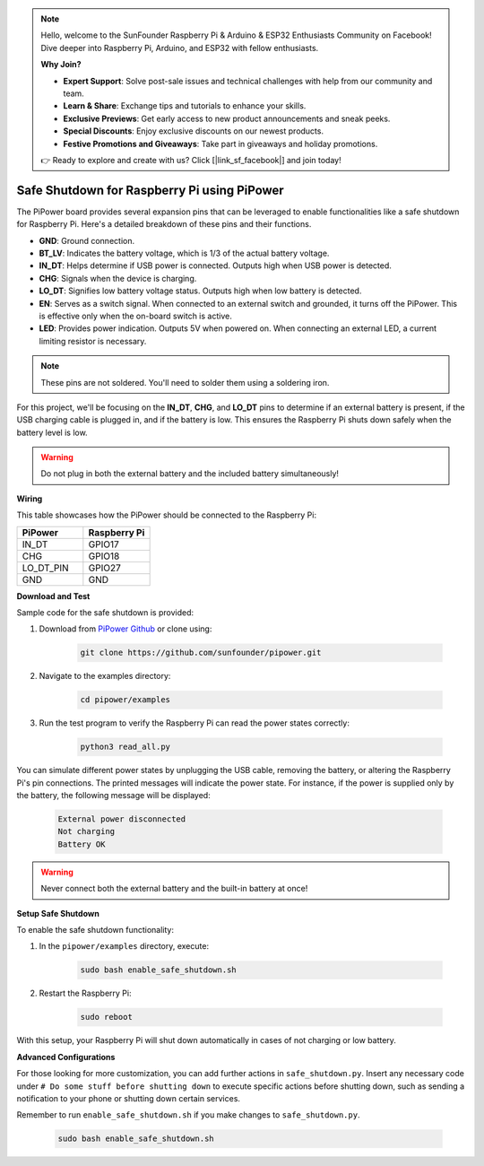.. note::

    Hello, welcome to the SunFounder Raspberry Pi & Arduino & ESP32 Enthusiasts Community on Facebook! Dive deeper into Raspberry Pi, Arduino, and ESP32 with fellow enthusiasts.

    **Why Join?**

    - **Expert Support**: Solve post-sale issues and technical challenges with help from our community and team.
    - **Learn & Share**: Exchange tips and tutorials to enhance your skills.
    - **Exclusive Previews**: Get early access to new product announcements and sneak peeks.
    - **Special Discounts**: Enjoy exclusive discounts on our newest products.
    - **Festive Promotions and Giveaways**: Take part in giveaways and holiday promotions.

    👉 Ready to explore and create with us? Click [|link_sf_facebook|] and join today!

Safe Shutdown for Raspberry Pi using PiPower
=============================================

The PiPower board provides several expansion pins that can be leveraged to 
enable functionalities like a safe shutdown for Raspberry Pi. 
Here's a detailed breakdown of these pins and their functions.

.. image:: img/io_pin.png
   :width: 500
   :align: center

* **GND**: Ground connection.
* **BT_LV**: Indicates the battery voltage, which is 1/3 of the actual battery voltage.
* **IN_DT**: Helps determine if USB power is connected. Outputs high when USB power is detected.
* **CHG**: Signals when the device is charging.
* **LO_DT**: Signifies low battery voltage status. Outputs high when low battery is detected.
* **EN**: Serves as a switch signal. When connected to an external switch and grounded, it turns off the PiPower. This is effective only when the on-board switch is active.
* **LED**: Provides power indication. Outputs 5V when powered on. When connecting an external LED, a current limiting resistor is necessary.

.. note:: These pins are not soldered. You'll need to solder them using a soldering iron.

For this project, 
we'll be focusing on the **IN_DT**, **CHG**, and **LO_DT** pins to 
determine if an external battery is present, 
if the USB charging cable is plugged in, and if the battery is low. 
This ensures the Raspberry Pi shuts down safely when the battery level is low.

.. warning:: Do not plug in both the external battery and the included battery simultaneously!

**Wiring**

This table showcases how the PiPower 
should be connected to the Raspberry Pi:

.. list-table:: 
    :widths: 50 50
    :header-rows: 1

    * - PiPower
      - Raspberry Pi
    * - IN_DT
      - GPIO17
    * - CHG
      - GPIO18
    * - LO_DT_PIN
      - GPIO27
    * - GND
      - GND

**Download and Test**

Sample code for the safe shutdown is provided:

1. Download from `PiPower Github <https://github.com/sunfounder/pipower.git>`_ or clone using:

    .. code-block::

        git clone https://github.com/sunfounder/pipower.git

2. Navigate to the examples directory:

    .. code-block::

        cd pipower/examples

3. Run the test program to verify the Raspberry Pi can read the power states correctly:

    .. code-block::

        python3 read_all.py

You can simulate different power states by unplugging the USB cable, 
removing the battery, 
or altering the Raspberry Pi's pin connections. 
The printed messages will indicate the power state. 
For instance, if the power is supplied only by the battery, 
the following message will be displayed:

    .. code-block::

        External power disconnected
        Not charging
        Battery OK

.. warning:: Never connect both the external battery and the built-in battery at once!

**Setup Safe Shutdown**

To enable the safe shutdown functionality:

1. In the ``pipower/examples`` directory, execute:

    .. code-block::

        sudo bash enable_safe_shutdown.sh

2. Restart the Raspberry Pi:

    .. code-block::

        sudo reboot

With this setup, your Raspberry Pi will shut down automatically 
in cases of not charging or low battery.

**Advanced Configurations**

For those looking for more customization, 
you can add further actions in ``safe_shutdown.py``. 
Insert any necessary code under ``# Do some stuff before shutting down`` to 
execute specific actions before shutting down, 
such as sending a notification to your phone or shutting down certain services. 

Remember to run ``enable_safe_shutdown.sh`` if you make changes to ``safe_shutdown.py``.

    .. code-block::

        sudo bash enable_safe_shutdown.sh
